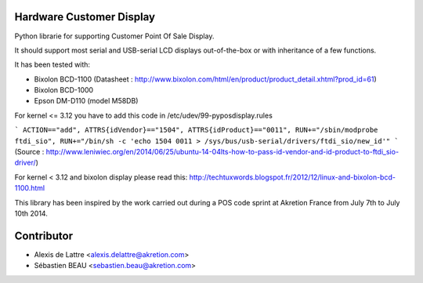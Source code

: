 Hardware Customer Display
=========================

Python librarie for supporting Customer Point Of Sale Display.

It should support most serial and USB-serial LCD displays out-of-the-box
or with inheritance of a few functions.

It has been tested with:

* Bixolon BCD-1100 (Datasheet : http://www.bixolon.com/html/en/product/product_detail.xhtml?prod_id=61)
* Bixolon BCD-1000
* Epson DM-D110 (model M58DB)


For kernel <= 3.12 you have to add this code in /etc/udev/99-pyposdisplay.rules

```
ACTION=="add", ATTRS{idVendor}=="1504", ATTRS{idProduct}=="0011", RUN+="/sbin/modprobe ftdi_sio", RUN+="/bin/sh -c 'echo 1504 0011 > /sys/bus/usb-serial/drivers/ftdi_sio/new_id'"
```
(Source : http://www.leniwiec.org/en/2014/06/25/ubuntu-14-04lts-how-to-pass-id-vendor-and-id-product-to-ftdi_sio-driver/)


For kernel < 3.12 and bixolon display please read this: http://techtuxwords.blogspot.fr/2012/12/linux-and-bixolon-bcd-1100.html


This library has been inspired by the work carried out during a POS code sprint at Akretion France
from July 7th to July 10th 2014.

Contributor
=============
* Alexis de Lattre <alexis.delattre@akretion.com>
* Sébastien BEAU <sebastien.beau@akretion.com>
